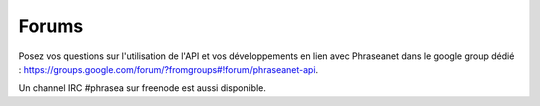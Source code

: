 Forums
======

Posez vos questions sur l'utilisation de l'API et vos développements en lien
avec Phraseanet dans le google group dédié :
`<https://groups.google.com/forum/?fromgroups#!forum/phraseanet-api>`_.

Un channel IRC #phrasea sur freenode est aussi disponible.
